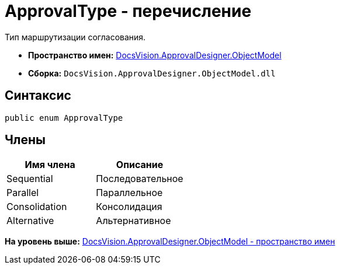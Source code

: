 = ApprovalType - перечисление

Тип маршрутизации согласования.

* [.keyword]*Пространство имен:* xref:ObjectModel_NS.adoc[DocsVision.ApprovalDesigner.ObjectModel]
* [.keyword]*Сборка:* [.ph .filepath]`DocsVision.ApprovalDesigner.ObjectModel.dll`

== Синтаксис

[source,pre,codeblock,language-csharp]
----
public enum ApprovalType
----

== Члены

[cols=",",options="header",]
|===
|Имя члена |Описание
|Sequential |Последовательное
|Parallel |Параллельное
|Consolidation |Консолидация
|Alternative |Альтернативное
|===

*На уровень выше:* xref:../../../../api/DocsVision/ApprovalDesigner/ObjectModel/ObjectModel_NS.adoc[DocsVision.ApprovalDesigner.ObjectModel - пространство имен]
